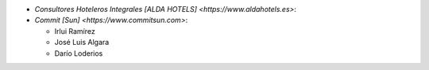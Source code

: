 * `Consultores Hoteleros Integrales [ALDA HOTELS] <https://www.aldahotels.es>`:
* `Commit [Sun] <https://www.commitsun.com>`:

  * Irlui Ramírez
  * José Luis Algara
  * Darío Loderios
